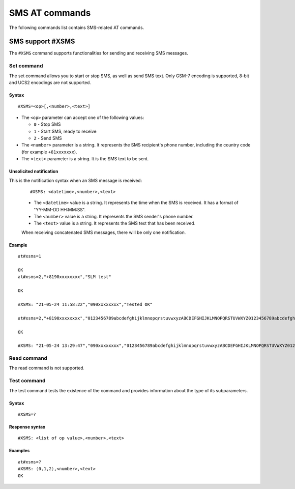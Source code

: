 .. _SLM_AT_SMS:

SMS AT commands
****************

The following commands list contains SMS-related AT commands.

SMS support #XSMS
=================

The ``#XSMS`` command supports functionalities for sending and receiving SMS messages.

Set command
-----------

The set command allows you to start or stop SMS, as well as send SMS text.
Only GSM-7 encoding is supported, 8-bit and UCS2 encodings are not supported.

Syntax
~~~~~~

::

   #XSMS=<op>[,<number>,<text>]

* The ``<op>`` parameter can accept one of the following values:

  * ``0`` - Stop SMS
  * ``1`` - Start SMS, ready to receive
  * ``2`` - Send SMS

* The ``<number>`` parameter is a string.
  It represents the SMS recipient's phone number, including the country code (for example ``+81xxxxxxx``).
* The ``<text>`` parameter is  a string.
  It is the SMS text to be sent.

Unsolicited notification
~~~~~~~~~~~~~~~~~~~~~~~~

This is the notification syntax when an SMS message is received:

  ::

      #XSMS: <datetime>,<number>,<text>

  * The ``<datetime>`` value is a string.
    It represents the time when the SMS is received.
    It has a format of "YY-MM-DD HH:MM:SS".
  * The ``<number>`` value is a string.
    It represents the SMS sender's phone number.
  * The ``<text>`` value is a string.
    It represents the SMS text that has been received.

  When receiving concatenated SMS messages, there will be only one notification.

Example
~~~~~~~

::

  at#xsms=1

  OK
  at#xsms=2,"+8190xxxxxxxx","SLM test"

  OK

  #XSMS: "21-05-24 11:58:22","090xxxxxxxx","Tested OK"

  at#xsms=2,"+8190xxxxxxxx","0123456789abcdefghijklmnopqrstuvwxyzABCDEFGHIJKLMNOPQRSTUVWXYZ0123456789abcdefghijklmnopqrstuvwxyzABCDEFGHIJKLMNOPQRSTUVWXYZ0123456789abcdefghijklmnopqrstuvwxyzABCDEFGHIJKLMNOPQRSTUVWXYZ"

  OK

  #XSMS: "21-05-24 13:29:47","090xxxxxxxx","0123456789abcdefghijklmnopqrstuvwxyzABCDEFGHIJKLMNOPQRSTUVWXYZ0123456789abcdefghijklmnopqrstuvwxyzABCDEFGHIJKLMNOPQRSTUVWXYZ0123456789abcdefghijklmnopqrstuvwxyzABCDEFGHIJKLMNOPQRSTUVWXYZ"

Read command
------------

The read command is not supported.

Test command
------------

The test command tests the existence of the command and provides information about the type of its subparameters.

Syntax
~~~~~~

::

    #XSMS=?

Response syntax
~~~~~~~~~~~~~~~

::

    #XSMS: <list of op value>,<number>,<text>

Examples
~~~~~~~~

::

  at#xsms=?
  #XSMS: (0,1,2),<number>,<text>
  OK
